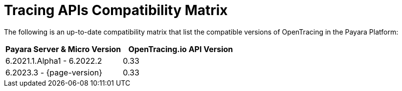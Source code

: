 [[tracing-apis-compatibility-matrix]]
= Tracing APIs Compatibility Matrix
:ordinal: 24

The following is an up-to-date compatibility matrix that list the compatible versions of OpenTracing in the Payara Platform:

[cols=",a", options="header"]
|===
|Payara Server & Micro Version |OpenTracing.io API Version
| 6.2021.1.Alpha1 - 6.2022.2
| 0.33
| 6.2023.3 - {page-version}
| 0.33
|===

